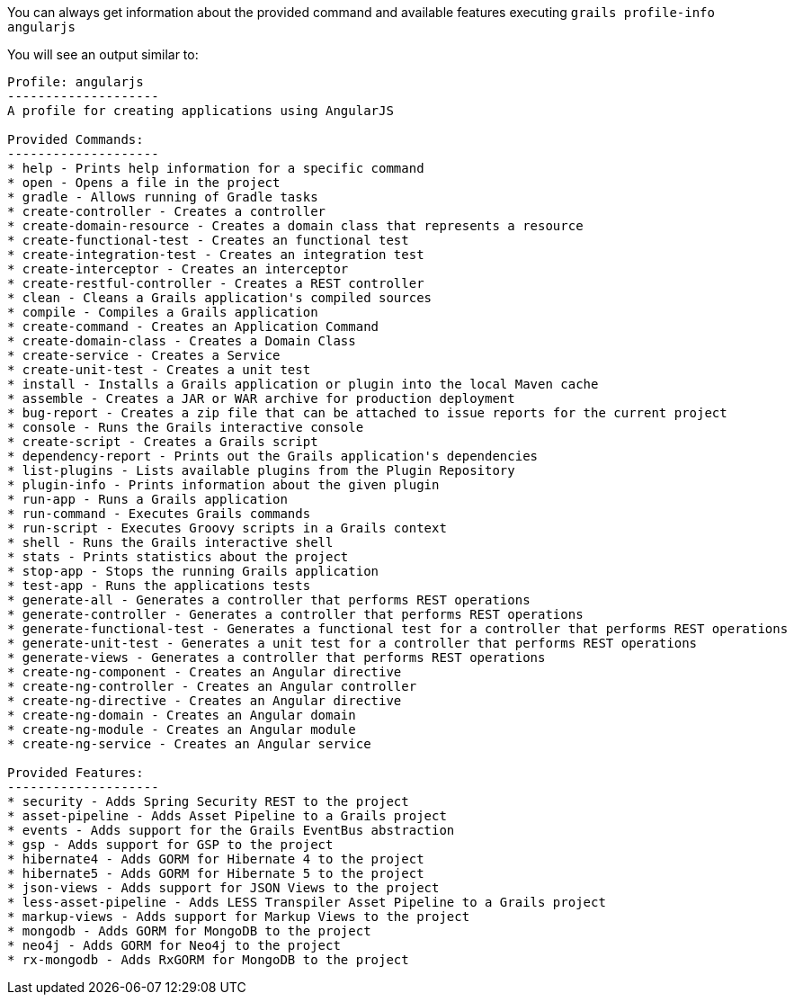 You can always get information about the provided command and available features executing
`grails profile-info angularjs`

You will see an output similar to:

[source, bash]
----
Profile: angularjs
--------------------
A profile for creating applications using AngularJS

Provided Commands:
--------------------
* help - Prints help information for a specific command
* open - Opens a file in the project
* gradle - Allows running of Gradle tasks
* create-controller - Creates a controller
* create-domain-resource - Creates a domain class that represents a resource
* create-functional-test - Creates an functional test
* create-integration-test - Creates an integration test
* create-interceptor - Creates an interceptor
* create-restful-controller - Creates a REST controller
* clean - Cleans a Grails application's compiled sources
* compile - Compiles a Grails application
* create-command - Creates an Application Command
* create-domain-class - Creates a Domain Class
* create-service - Creates a Service
* create-unit-test - Creates a unit test
* install - Installs a Grails application or plugin into the local Maven cache
* assemble - Creates a JAR or WAR archive for production deployment
* bug-report - Creates a zip file that can be attached to issue reports for the current project
* console - Runs the Grails interactive console
* create-script - Creates a Grails script
* dependency-report - Prints out the Grails application's dependencies
* list-plugins - Lists available plugins from the Plugin Repository
* plugin-info - Prints information about the given plugin
* run-app - Runs a Grails application
* run-command - Executes Grails commands
* run-script - Executes Groovy scripts in a Grails context
* shell - Runs the Grails interactive shell
* stats - Prints statistics about the project
* stop-app - Stops the running Grails application
* test-app - Runs the applications tests
* generate-all - Generates a controller that performs REST operations
* generate-controller - Generates a controller that performs REST operations
* generate-functional-test - Generates a functional test for a controller that performs REST operations
* generate-unit-test - Generates a unit test for a controller that performs REST operations
* generate-views - Generates a controller that performs REST operations
* create-ng-component - Creates an Angular directive
* create-ng-controller - Creates an Angular controller
* create-ng-directive - Creates an Angular directive
* create-ng-domain - Creates an Angular domain
* create-ng-module - Creates an Angular module
* create-ng-service - Creates an Angular service

Provided Features:
--------------------
* security - Adds Spring Security REST to the project
* asset-pipeline - Adds Asset Pipeline to a Grails project
* events - Adds support for the Grails EventBus abstraction
* gsp - Adds support for GSP to the project
* hibernate4 - Adds GORM for Hibernate 4 to the project
* hibernate5 - Adds GORM for Hibernate 5 to the project
* json-views - Adds support for JSON Views to the project
* less-asset-pipeline - Adds LESS Transpiler Asset Pipeline to a Grails project
* markup-views - Adds support for Markup Views to the project
* mongodb - Adds GORM for MongoDB to the project
* neo4j - Adds GORM for Neo4j to the project
* rx-mongodb - Adds RxGORM for MongoDB to the project
----
